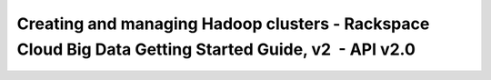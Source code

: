 ======================================================================================================
Creating and managing Hadoop clusters - Rackspace Cloud Big Data Getting Started Guide, v2  - API v2.0
======================================================================================================
